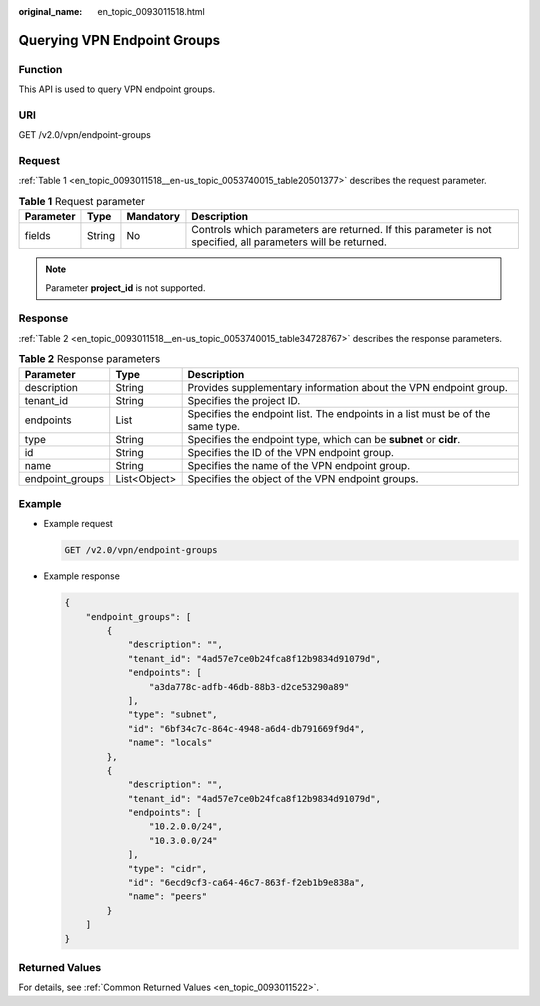 :original_name: en_topic_0093011518.html

.. _en_topic_0093011518:

Querying VPN Endpoint Groups
============================

Function
--------

This API is used to query VPN endpoint groups.

URI
---

GET /v2.0/vpn/endpoint-groups

Request
-------

:ref:`Table 1 <en_topic_0093011518__en-us_topic_0053740015_table20501377>` describes the request parameter.

.. _en_topic_0093011518__en-us_topic_0053740015_table20501377:

.. table:: **Table 1** Request parameter

   +-----------+--------+-----------+--------------------------------------------------------------------------------------------------------------+
   | Parameter | Type   | Mandatory | Description                                                                                                  |
   +===========+========+===========+==============================================================================================================+
   | fields    | String | No        | Controls which parameters are returned. If this parameter is not specified, all parameters will be returned. |
   +-----------+--------+-----------+--------------------------------------------------------------------------------------------------------------+

.. note::

   Parameter **project_id** is not supported.

Response
--------

:ref:`Table 2 <en_topic_0093011518__en-us_topic_0053740015_table34728767>` describes the response parameters.

.. _en_topic_0093011518__en-us_topic_0053740015_table34728767:

.. table:: **Table 2** Response parameters

   +-----------------+--------------+--------------------------------------------------------------------------------+
   | Parameter       | Type         | Description                                                                    |
   +=================+==============+================================================================================+
   | description     | String       | Provides supplementary information about the VPN endpoint group.               |
   +-----------------+--------------+--------------------------------------------------------------------------------+
   | tenant_id       | String       | Specifies the project ID.                                                      |
   +-----------------+--------------+--------------------------------------------------------------------------------+
   | endpoints       | List         | Specifies the endpoint list. The endpoints in a list must be of the same type. |
   +-----------------+--------------+--------------------------------------------------------------------------------+
   | type            | String       | Specifies the endpoint type, which can be **subnet** or **cidr**.              |
   +-----------------+--------------+--------------------------------------------------------------------------------+
   | id              | String       | Specifies the ID of the VPN endpoint group.                                    |
   +-----------------+--------------+--------------------------------------------------------------------------------+
   | name            | String       | Specifies the name of the VPN endpoint group.                                  |
   +-----------------+--------------+--------------------------------------------------------------------------------+
   | endpoint_groups | List<Object> | Specifies the object of the VPN endpoint groups.                               |
   +-----------------+--------------+--------------------------------------------------------------------------------+

Example
-------

-  Example request

   .. code-block:: text

      GET /v2.0/vpn/endpoint-groups

-  Example response

   .. code-block::

      {
          "endpoint_groups": [
              {
                  "description": "",
                  "tenant_id": "4ad57e7ce0b24fca8f12b9834d91079d",
                  "endpoints": [
                      "a3da778c-adfb-46db-88b3-d2ce53290a89"
                  ],
                  "type": "subnet",
                  "id": "6bf34c7c-864c-4948-a6d4-db791669f9d4",
                  "name": "locals"
              },
              {
                  "description": "",
                  "tenant_id": "4ad57e7ce0b24fca8f12b9834d91079d",
                  "endpoints": [
                      "10.2.0.0/24",
                      "10.3.0.0/24"
                  ],
                  "type": "cidr",
                  "id": "6ecd9cf3-ca64-46c7-863f-f2eb1b9e838a",
                  "name": "peers"
              }
          ]
      }

Returned Values
---------------

For details, see :ref:`Common Returned Values <en_topic_0093011522>`.
